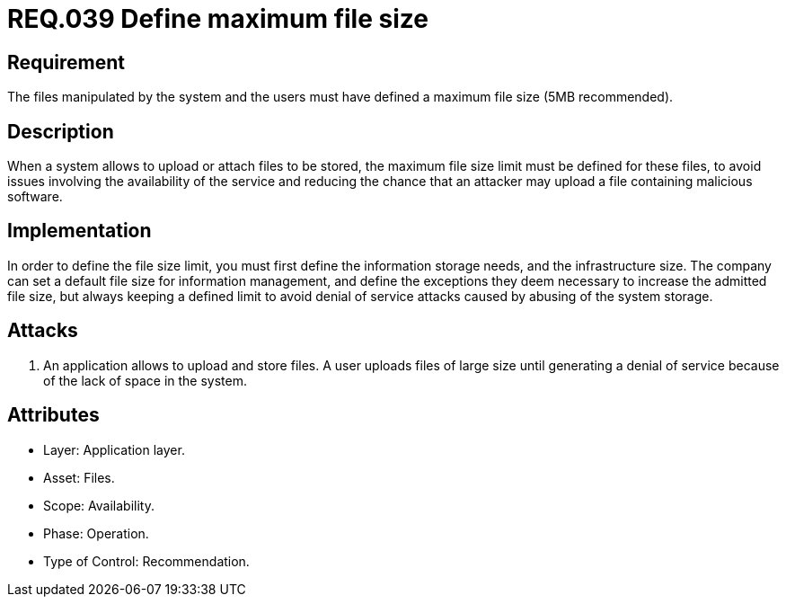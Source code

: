 :slug: rules/039/
:category: files
:description: This document contains the details of the security requirements related to the definition and management of files in the organization. This requirement establishes the importance of defining a maximum value for files sizes in the application, in order to avoid DoS attacks.
:keywords: Requirement, Security, Files, Size, Limit, DoS
:rules: yes

= REQ.039 Define maximum file size

== Requirement

The files manipulated by the system and the users
must have defined a maximum file size (+5MB+ recommended).

== Description

When a system allows to upload or attach files to be stored,
the maximum file size limit must be defined for these files,
to avoid issues
involving the availability of the service
and reducing the chance that an attacker
may upload a file containing malicious +software+.

== Implementation

In order to define the file size limit,
you must first define the information storage needs,
and the infrastructure size.
The company can set a default file size
for information management,
and define the exceptions they deem necessary
to increase the admitted file size,
but always keeping a defined limit
to avoid denial of service attacks
caused by abusing of the system storage.

== Attacks

. An application allows to upload and store files.
A user uploads files of large size
until generating a denial of service
because of the lack of space in the system.

== Attributes

* Layer: Application layer.
* Asset: Files.
* Scope: Availability.
* Phase: Operation.
* Type of Control: Recommendation.
